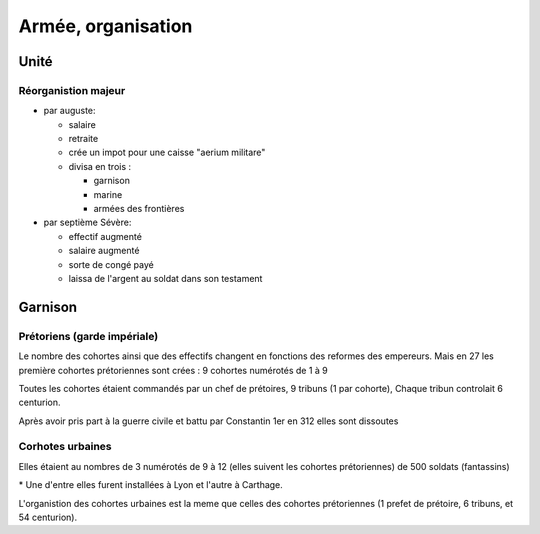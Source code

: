 Armée, organisation
===================

Unité 
------

Réorganistion majeur
~~~~~~~~~~~~~~~~~~~~

- par auguste:

  - salaire
  - retraite
  - crée un impot pour une caisse "aerium militare"
  - divisa en trois :
  
    - garnison
    - marine
    - armées des frontières

- par septième Sévère:

  - effectif augmenté
  - salaire augmenté
  - sorte de congé payé
  - laissa de l'argent au soldat dans son testament

Garnison 
---------

Prétoriens (garde impériale)
~~~~~~~~~~~~~~~~~~~~~~~~~~~~
Le nombre des cohortes ainsi que des effectifs changent en fonctions des reformes des
empereurs. Mais en 27 les première cohortes prétoriennes sont crées : 9 cohortes
numérotés de 1 à 9

.. mermaid::

  flowchart TD

  subgraph cohortes prétorienne\n
  
    cohortes1(9 cohortes \n de 500 soldat \n + qqlq cavaliers) 
    cohortes3(+ 3 cohorte x 500)
    cohortes4(+ 4 cohortes x1000 )
    cohortes9(moins 7 cohorte)
    cohortes7(9 cohortes x 500)
    cohortes1 --> cohortes3 --> cohortes4 --> cohortes9 -.-> cohortes7

  end


Toutes les cohortes étaient commandés par un chef de prétoires, 9 tribuns (1 par cohorte),
Chaque tribun controlait 6 centurion.

Après avoir pris part à la guerre civile et battu par Constantin 1er en 312 elles sont
dissoutes

Corhotes urbaines
~~~~~~~~~~~~~~~~~

Elles étaient au nombres de 3 numérotés de 9 à 12 (elles suivent les cohortes
prétoriennes) de 500 soldats (fantassins)

.. mermaid::

  flowchart TD 
  
  subgraph cohortes urbaines \n
   urba1(3 cohortes de 500)
   urba2(+ 2 cohortes  *)
   urba3(3 premieres portées à 7)
   urba4(ramenées à 4 cohortes x 1000 )
   urba5(4 cohortes x 500)
   urba1 --> urba2 --> urba3 --> urba4 --> urba5 

  end

\* Une d'entre elles furent installées à Lyon et l'autre à Carthage.

L'organistion des cohortes urbaines est la meme que celles des cohortes prétoriennes (1
prefet de prétoire, 6 tribuns, et 54 centurion).

